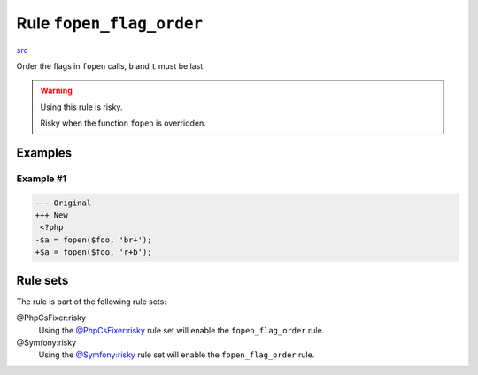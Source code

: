 =========================
Rule ``fopen_flag_order``
=========================

`src <../../../src/Fixer/FunctionNotation/FopenFlagOrderFixer.php>`_

Order the flags in ``fopen`` calls, ``b`` and ``t`` must be last.

.. warning:: Using this rule is risky.

   Risky when the function ``fopen`` is overridden.

Examples
--------

Example #1
~~~~~~~~~~

.. code-block:: diff

   --- Original
   +++ New
    <?php
   -$a = fopen($foo, 'br+');
   +$a = fopen($foo, 'r+b');

Rule sets
---------

The rule is part of the following rule sets:

@PhpCsFixer:risky
  Using the `@PhpCsFixer:risky <./../../ruleSets/PhpCsFixerRisky.rst>`_ rule set will enable the ``fopen_flag_order`` rule.

@Symfony:risky
  Using the `@Symfony:risky <./../../ruleSets/SymfonyRisky.rst>`_ rule set will enable the ``fopen_flag_order`` rule.
